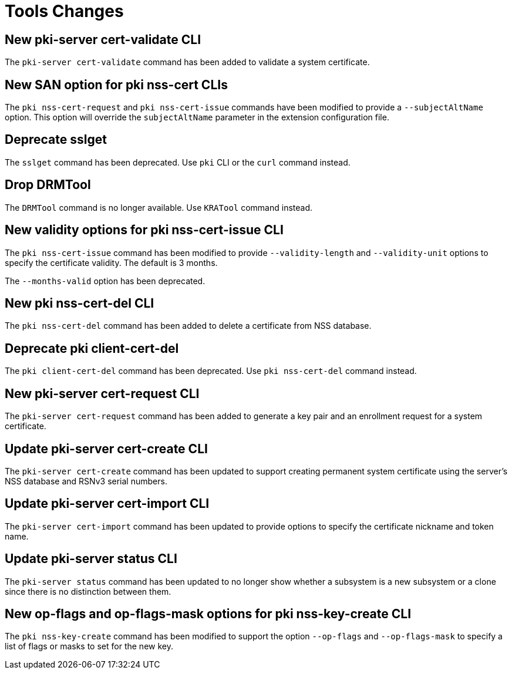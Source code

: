 = Tools Changes =

== New pki-server cert-validate CLI ==

The `pki-server cert-validate` command has been added to validate a system certificate.

== New SAN option for pki nss-cert CLIs ==

The `pki nss-cert-request` and `pki nss-cert-issue` commands have been
modified to provide a `--subjectAltName` option.
This option will override the `subjectAltName` parameter in the extension
configuration file.

== Deprecate sslget ==

The `sslget` command has been deprecated.
Use `pki` CLI or the `curl` command instead.

== Drop DRMTool ==

The `DRMTool` command is no longer available.
Use `KRATool` command instead.

== New validity options for pki nss-cert-issue CLI ==

The `pki nss-cert-issue` command has been modified to provide
`--validity-length` and `--validity-unit` options to specify
the certificate validity. The default is 3 months.

The `--months-valid` option has been deprecated.

== New pki nss-cert-del CLI ==

The `pki nss-cert-del` command has been added to delete a certificate from NSS database.

== Deprecate pki client-cert-del ==

The `pki client-cert-del` command has been deprecated.
Use `pki nss-cert-del` command instead.

== New pki-server cert-request CLI ==

The `pki-server cert-request` command has been added to generate a key pair and an enrollment request for a system certificate.

== Update pki-server cert-create CLI ==

The `pki-server cert-create` command has been updated to support
creating permanent system certificate using the server's NSS database
and RSNv3 serial numbers.

== Update pki-server cert-import CLI ==

The `pki-server cert-import` command has been updated to provide
options to specify the certificate nickname and token name.

== Update pki-server status CLI ==

The `pki-server status` command has been updated to no longer show
whether a subsystem is a new subsystem or a clone since there is no
distinction between them.

== New op-flags and op-flags-mask options for pki nss-key-create CLI ==

The `pki nss-key-create` command has been modified to support the option `--op-flags` and `--op-flags-mask`
to specify a list of flags or masks to set for the new key.

